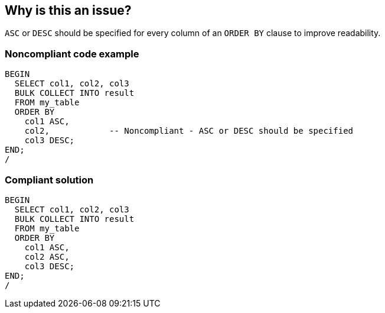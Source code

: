 == Why is this an issue?

``++ASC++`` or ``++DESC++`` should be specified for every column of an ``++ORDER BY++`` clause to improve readability.


=== Noncompliant code example

[source,sql]
----
BEGIN
  SELECT col1, col2, col3
  BULK COLLECT INTO result
  FROM my_table
  ORDER BY
    col1 ASC,
    col2,            -- Noncompliant - ASC or DESC should be specified
    col3 DESC;
END;
/
----


=== Compliant solution

[source,sql]
----
BEGIN
  SELECT col1, col2, col3
  BULK COLLECT INTO result
  FROM my_table
  ORDER BY
    col1 ASC,
    col2 ASC,
    col3 DESC;
END;
/
----

ifdef::env-github,rspecator-view[]

'''
== Implementation Specification
(visible only on this page)

=== Message

Add "ASC" or "DESC" to this "ORDER BY".


endif::env-github,rspecator-view[]
